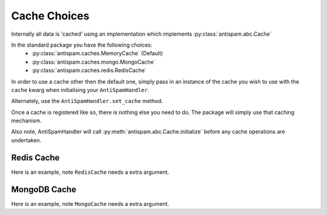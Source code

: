 Cache Choices
=============

Internally all data is 'cached' using an implementation
which implements :py:class:`antispam.abc.Cache`

In the standard package you have the following choices:
 - :py:class:`antispam.caches.MemoryCache` (Default)
 - :py:class:`antispam.caches.mongo.MongoCache`
 - :py:class:`antispam.caches.redis.RedisCache`

In order to use a cache other then the default one, 
simply pass in an instance of the cache you wish to
use with the ``cache`` kwarg when initialising your
``AntiSpamHandler``.

Alternately, use the ``AntiSpamHandler.set_cache`` method.

Once a cache is registered like so, there is nothing else you need to do. 
The package will simply use that caching mechanism.

Also note, AntiSpamHandler will call :py:meth:`antispam.abc.Cache.initialize`
before any cache operations are undertaken.

Redis Cache
***********

Here is an example, note ``RedisCache`` needs a extra argument.

.. code-block:: python
    :linenos:

    import discord
    from discord.ext import commands
    from redis import asyncio as aioredis

    from antispam import AntiSpamHandler
    from antispam.caches.redis import RedisCache

    bot = commands.Bot(command_prefix="!", intents=discord.Intents.all())
    bot.handler = AntiSpamHandler(bot)

    redis = aioredis.from_url("redis://localhost")
    redis_cache: RedisCache = RedisCache(bot.handler, redis)
    bot.handler.set_cache(redis_cache)


MongoDB Cache
*************

Here is an example, note ``MongoCache`` needs a extra argument.

.. code-block:: python
    :linenos:

    import discord
    from discord.ext import commands

    from antispam import AntiSpamHandler
    from antispam.caches.mongo import MongoCache

    bot = commands.Bot(command_prefix="!", intents=discord.Intents.all())
    bot.handler = AntiSpamHandler(bot)

    my_cache = MongoCache(bot.handler, "Mongo connection url")
    bot.handler.set_cache(my_cache)
